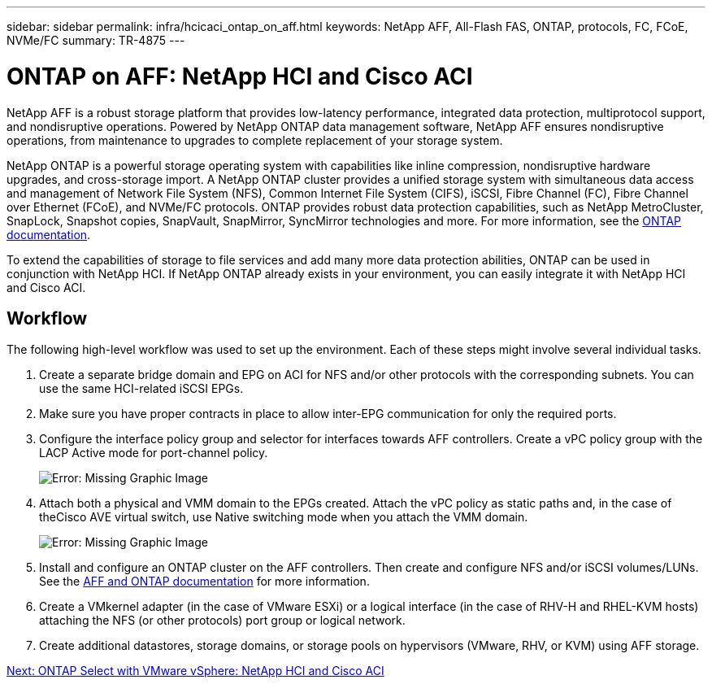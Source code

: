 ---
sidebar: sidebar
permalink: infra/hcicaci_ontap_on_aff.html
keywords: NetApp AFF, All-Flash FAS, ONTAP, protocols, FC, FCoE, NVMe/FC
summary: TR-4875
---

= ONTAP on AFF: NetApp HCI and Cisco ACI
:hardbreaks:
:nofooter:
:icons: font
:linkattrs:
:imagesdir: ./../media/

//
// This file was created with NDAC Version 2.0 (August 17, 2020)
//
// 2020-08-31 14:10:37.409889
//

[.lead]
NetApp AFF is a robust storage platform that provides low-latency performance, integrated data protection, multiprotocol support, and nondisruptive operations. Powered by NetApp ONTAP data management software, NetApp AFF ensures nondisruptive operations, from maintenance to upgrades to complete replacement of your storage system.

NetApp ONTAP is a powerful storage operating system with capabilities like inline compression, nondisruptive hardware upgrades, and cross-storage import. A NetApp ONTAP cluster provides a unified storage system with simultaneous data access and management of Network File System (NFS), Common Internet File System (CIFS), iSCSI, Fibre Channel (FC), Fibre Channel over Ethernet (FCoE), and NVMe/FC protocols. ONTAP provides robust data protection capabilities, such as NetApp MetroCluster, SnapLock, Snapshot copies, SnapVault, SnapMirror, SyncMirror technologies and more. For more information, see the https://docs.netapp.com/ontap-9/index.jsp[ONTAP documentation^].

To extend the capabilities of storage to file services and add many more data protection abilities, ONTAP can be used in conjunction with NetApp HCI. If NetApp ONTAP already exists in your environment, you can easily integrate it with NetApp HCI and Cisco ACI.

== Workflow

The following high-level workflow was used to set up the environment. Each of these steps might involve several individual tasks.

. Create a separate bridge domain and EPG on ACI for NFS and/or other protocols with the corresponding subnets. You can use the same HCI-related iSCSI EPGs.
. Make sure you have proper contracts in place to allow inter-EPG communication for only the required ports.
. Configure the interface policy group and selector for interfaces towards AFF controllers. Create a vPC policy group with the LACP Active mode for port-channel policy.
+

image:hcicaci_image22.png[Error: Missing Graphic Image]

. Attach both a physical and VMM domain to the EPGs created. Attach the vPC policy as static paths and, in the case of theCisco AVE virtual switch, use Native switching mode when you attach the VMM domain.
+

image:hcicaci_image23.png[Error: Missing Graphic Image]

. Install and configure an ONTAP cluster on the AFF controllers. Then create and configure NFS and/or iSCSI volumes/LUNs. See the https://www.netapp.com/us/documentation/all-flash-fas.aspx[AFF and ONTAP documentation^] for more information.
. Create a VMkernel adapter (in the case of VMware ESXi) or a logical interface (in the case of RHV-H and RHEL-KVM hosts) attaching the NFS (or other protocols) port group or logical network.
. Create additional datastores, storage domains, or storage pools on hypervisors (VMware, RHV, or KVM) using AFF storage.

link:infra/hcicaci_ontap_select_with_vmware_vsphere.html[Next: ONTAP Select with VMware vSphere: NetApp HCI and Cisco ACI]
